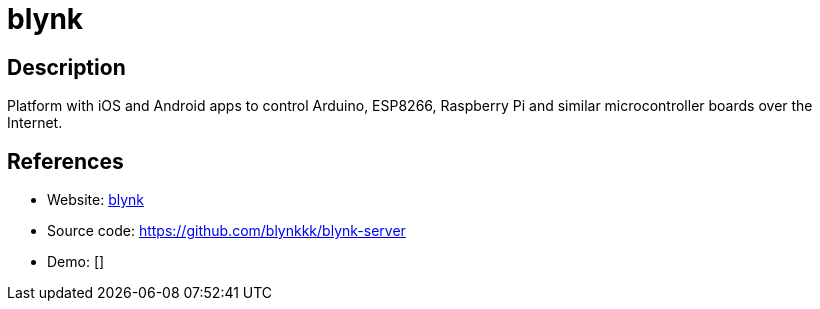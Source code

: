 = blynk

:Name:          blynk
:Language:      blynk
:License:       AGPL-3.0
:Topic:         Misc/Other
:Category:      
:Subcategory:   

// END-OF-HEADER. DO NOT MODIFY OR DELETE THIS LINE

== Description

Platform with iOS and Android apps to control Arduino, ESP8266, Raspberry Pi and similar microcontroller boards over the Internet.

== References

* Website: https://blynk.io/[blynk]
* Source code: https://github.com/blynkkk/blynk-server[https://github.com/blynkkk/blynk-server]
* Demo: []
